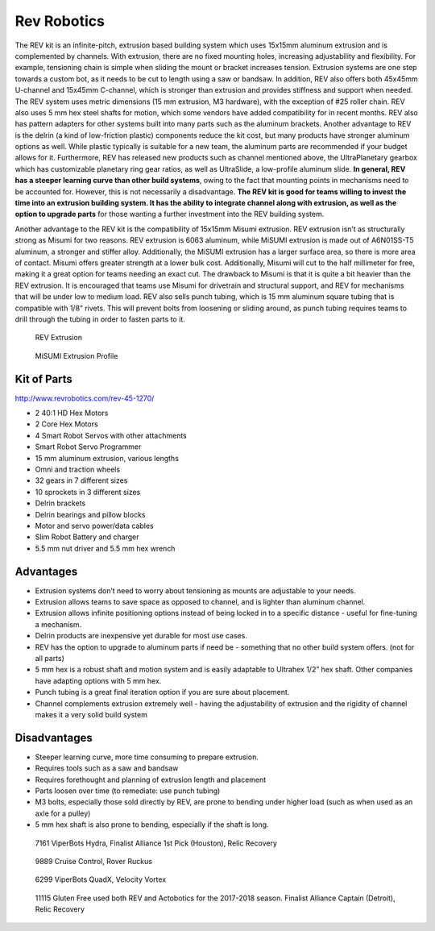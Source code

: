 ============
Rev Robotics
============
The REV kit is an infinite-pitch,
extrusion based building system which uses 15x15mm aluminum extrusion and is
complemented by channels.
With extrusion, there are no fixed mounting holes,
increasing adjustability and flexibility.
For example, tensioning chain is simple when sliding the mount or bracket
increases tension.
Extrusion systems are one step towards a custom bot,
as it needs to be cut to length using a saw or bandsaw.
In addition, REV also offers both 45x45mm U-channel and 15x45mm C-channel,
which is stronger than extrusion and provides stiffness and support when
needed.
The REV system uses metric dimensions (15 mm extrusion, M3 hardware), with the
exception of #25 roller chain.
REV also uses 5 mm hex steel shafts for motion,
which some vendors have added compatibility for in recent months.
REV also has pattern adapters for other systems built into many parts such as
the aluminum brackets.
Another advantage to REV is the delrin (a kind of low-friction plastic)
components reduce the kit cost, but many products have stronger aluminum
options as well.
While plastic typically is suitable for a new team,
the aluminum parts are recommended if your budget allows for it.
Furthermore, REV has released new products such as channel mentioned above,
the UltraPlanetary gearbox which has customizable planetary ring gear ratios,
as well as UltraSlide, a low-profile aluminum slide.
**In general, REV has a steeper learning curve than other build systems**,
owing to the fact that mounting points in mechanisms need to be accounted for.
However, this is not necessarily a disadvantage.
**The REV kit is good for teams willing to invest the time into an extrusion
building system.
It has the ability to integrate channel along with extrusion,
as well as the option to upgrade parts** for those wanting a further investment
into the REV building system.

Another advantage to the REV kit is the compatibility of
15x15mm Misumi extrusion.
REV extrusion isn’t as structurally strong as Misumi for two reasons.
REV extrusion is 6063 aluminum,
while MiSUMI extrusion is made out of A6N01SS-T5 aluminum,
a stronger and stiffer alloy.
Additionally, the MiSUMI extrusion has a larger surface area,
so there is more area of contact.
Misumi offers greater strength at a lower bulk cost.
Additionally, Misumi will cut to the half millimeter for free, making it a
great option for teams needing an exact cut.
The drawback to Misumi is that it is quite a bit heavier than the REV
extrusion.
It is encouraged that teams use Misumi for drivetrain and structural support,
and REV for mechanisms that will be under low to medium load. REV also sells
punch tubing, which is 15 mm aluminum square tubing that is compatible with 1/8”
rivets.
This will prevent bolts from loosening or sliding around, as punch tubing
requires teams to drill through the tubing in order to fasten parts to it.

.. figure:: images/rev-robotics/rev-extrusion.png
    :alt: A piece of rev extrusion

    REV Extrusion

.. figure:: images/rev-robotics/misumi-extrusion.png
    :alt: A technical drawing of MiSUMI Extrusion's profile

    MiSUMI Extrusion Profile

Kit of Parts
============
http://www.revrobotics.com/rev-45-1270/

* 2 40:1 HD Hex Motors
* 2 Core Hex Motors
* 4 Smart Robot Servos with other attachments
* Smart Robot Servo Programmer
* 15 mm aluminum extrusion, various lengths
* Omni and traction wheels
* 32 gears in 7 different sizes
* 10 sprockets in 3 different sizes
* Delrin brackets
* Delrin bearings and pillow blocks
* Motor and servo power/data cables
* Slim Robot Battery and charger
* 5.5 mm nut driver and 5.5 mm hex wrench

Advantages
==========

* Extrusion systems don’t need to worry about tensioning as mounts are
  adjustable to your needs.
* Extrusion allows teams to save space as opposed to channel,
  and is lighter than aluminum channel.
* Extrusion allows infinite positioning options instead of being locked in to a
  specific distance - useful for fine-tuning a mechanism.
* Delrin products are inexpensive yet durable for most use cases.
* REV has the option to upgrade to aluminum parts if need be -
  something that no other build system offers.
  (not for all parts)
* 5 mm hex is a robust shaft and motion system and is easily adaptable to
  Ultrahex 1/2” hex shaft. Other companies have adapting options with 5 mm hex.
* Punch tubing is a great final iteration option if you are sure about
  placement.
* Channel complements extrusion extremely well -
  having the adjustability of extrusion and the rigidity of channel makes it a
  very solid build system

Disadvantages
=============

* Steeper learning curve, more time consuming to prepare extrusion.
* Requires tools such as a saw and bandsaw
* Requires forethought and planning of extrusion length and placement
* Parts loosen over time (to remediate: use punch tubing)
* M3 bolts, especially those sold directly by REV, are prone to bending under
  higher load (such as when used as an axle for a pulley)
* 5 mm hex shaft is also prone to bending, especially if the shaft is long.

.. figure:: images/rev-robotics/7161-rr1.png
    :alt: 7161 ViperBots Hydra's Relic Recovery robot

    7161 ViperBots Hydra, Finalist Alliance 1st Pick (Houston), Relic Recovery

.. figure:: images/rev-robotics/9889-rr2.png
    :alt: 9889 Cruise Control's Relic Recovery robot

    9889 Cruise Control, Rover Ruckus

.. figure:: images/rev-robotics/6299-vv.png
    :alt: 6299 ViperBots QuadX's Velocity Vortex robot

    6299 ViperBots QuadX, Velocity Vortex

.. figure:: images/rev-robotics/11115-rr1.png
    :alt: 11115 Gluten Free's Relic Recovery robot

    11115 Gluten Free used both REV and Actobotics for the 2017-2018 season.
    Finalist Alliance Captain (Detroit), Relic Recovery
